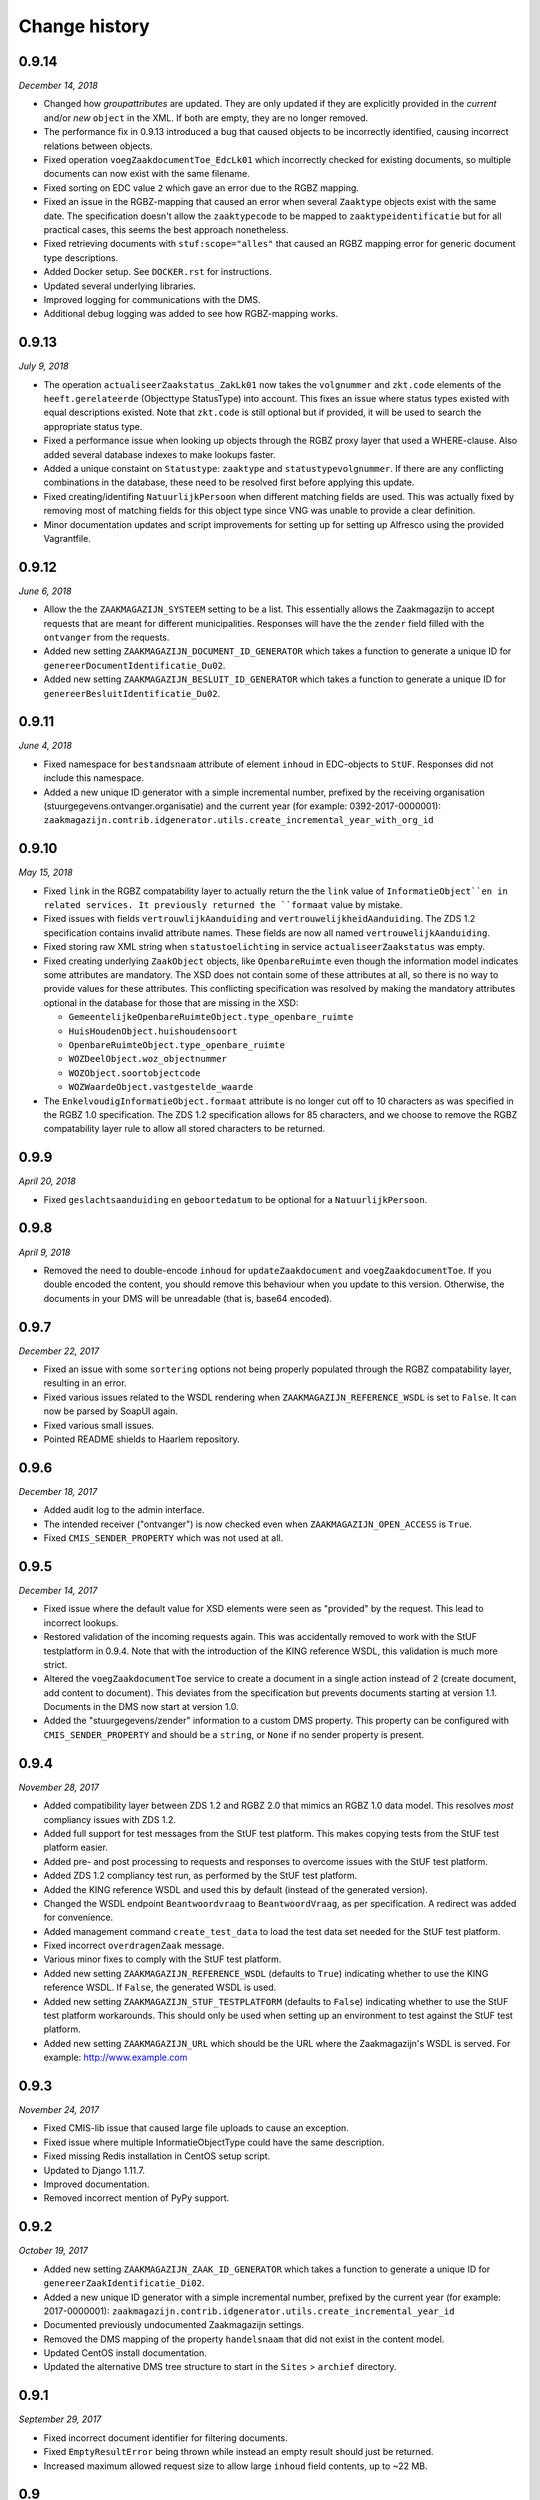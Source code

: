==============
Change history
==============


0.9.14
======

*December 14, 2018*

* Changed how *groupattributes* are updated. They are only updated if they are
  explicitly provided in the *current* and/or *new* ``object`` in the XML. If
  both are empty, they are no longer removed.
* The performance fix in 0.9.13 introduced a bug that caused objects to be
  incorrectly identified, causing incorrect relations between objects.
* Fixed operation ``voegZaakdocumentToe_EdcLk01`` which incorrectly checked for
  existing documents, so multiple documents can now exist with the same
  filename.
* Fixed sorting on EDC value ``2`` which gave an error due to the RGBZ mapping.
* Fixed an issue in the RGBZ-mapping that caused an error when several
  ``Zaaktype`` objects exist with the same date. The specification doesn't allow
  the ``zaaktypecode`` to be mapped to ``zaaktypeidentificatie`` but for all
  practical cases, this seems the best approach nonetheless.
* Fixed retrieving documents with ``stuf:scope="alles"`` that caused an RGBZ
  mapping error for generic document type descriptions.
* Added Docker setup. See ``DOCKER.rst`` for instructions.
* Updated several underlying libraries.
* Improved logging for communications with the DMS.
* Additional debug logging was added to see how RGBZ-mapping works.


0.9.13
======

*July 9, 2018*

* The operation ``actualiseerZaakstatus_ZakLk01`` now takes the ``volgnummer``
  and ``zkt.code`` elements of the ``heeft.gerelateerde`` (Objecttype
  StatusType) into account. This fixes an issue where status types existed
  with equal descriptions existed. Note that ``zkt.code`` is still optional
  but if provided, it will be used to search the appropriate status type.
* Fixed a performance issue when looking up objects through the RGBZ proxy
  layer that used a WHERE-clause. Also added several database indexes to make
  lookups faster.
* Added a unique constaint on ``Statustype``: ``zaaktype`` and
  ``statustypevolgnummer``. If there are any conflicting combinations in the
  database, these need to be resolved first before applying this update.
* Fixed creating/identifing ``NatuurlijkPersoon`` when different matching
  fields are used. This was actually fixed by removing most of matching fields
  for this object type since VNG was unable to provide a clear definition.
* Minor documentation updates and script improvements for setting up for
  setting up Alfresco using the provided Vagrantfile.


0.9.12
======

*June 6, 2018*

* Allow the the ``ZAAKMAGAZIJN_SYSTEEM`` setting to be a list. This
  essentially allows the Zaakmagazijn to accept requests that are meant for
  different municipalities. Responses will have the the ``zender`` field
  filled with the ``ontvanger`` from the requests.
* Added new setting ``ZAAKMAGAZIJN_DOCUMENT_ID_GENERATOR`` which takes a
  function to generate a unique ID for ``genereerDocumentIdentificatie_Du02``.
* Added new setting ``ZAAKMAGAZIJN_BESLUIT_ID_GENERATOR`` which takes a
  function to generate a unique ID for ``genereerBesluitIdentificatie_Du02``.


0.9.11
======

*June 4, 2018*

* Fixed namespace for ``bestandsnaam`` attribute of element ``inhoud`` in
  EDC-objects to ``StUF``. Responses did not include this namespace.
* Added a new unique ID generator with a simple incremental number, prefixed
  by the receiving organisation (stuurgegevens.ontvanger.organisatie) and the
  current year (for example: 0392-2017-0000001):
  ``zaakmagazijn.contrib.idgenerator.utils.create_incremental_year_with_org_id``


0.9.10
======

*May 15, 2018*

* Fixed ``link`` in the RGBZ compatability layer to actually return the the
  ``link`` value of ``InformatieObject``en in related services. It previously
  returned the ``formaat`` value by mistake.
* Fixed issues with fields ``vertrouwlijkAanduiding`` and
  ``vertrouwelijkheidAanduiding``. The ZDS 1.2 specification contains invalid
  attribute names. These fields are now all named ``vertrouwelijkAanduiding``.
* Fixed storing raw XML string when ``statustoelichting`` in service
  ``actualiseerZaakstatus`` was empty.
* Fixed creating underlying ``ZaakObject`` objects, like ``OpenbareRuimte``
  even though the information model indicates some attributes are mandatory.
  The XSD does not contain some of these attributes at all, so there is no way
  to provide values for these attributes.
  This conflicting specification was resolved by making the mandatory
  attributes optional in the database for those that are missing in the XSD:

  - ``GemeentelijkeOpenbareRuimteObject.type_openbare_ruimte``
  - ``HuisHoudenObject.huishoudensoort``
  - ``OpenbareRuimteObject.type_openbare_ruimte``
  - ``WOZDeelObject.woz_objectnummer``
  - ``WOZObject.soortobjectcode``
  - ``WOZWaardeObject.vastgestelde_waarde``

* The ``EnkelvoudigInformatieObject.formaat`` attribute is no longer cut off
  to 10 characters as was specified in the RGBZ 1.0 specification. The ZDS 1.2
  specification allows for 85 characters, and we choose to remove the RGBZ
  compatability layer rule to allow all stored characters to be returned.


0.9.9
=====

*April 20, 2018*

* Fixed ``geslachtsaanduiding`` en ``geboortedatum`` to be optional for a
  ``NatuurlijkPersoon``.


0.9.8
=====

*April 9, 2018*

* Removed the need to double-encode ``inhoud`` for ``updateZaakdocument`` and
  ``voegZaakdocumentToe``. If you double encoded the content, you should
  remove this behaviour when you update to this version. Otherwise, the
  documents in your DMS will be unreadable (that is, base64 encoded).


0.9.7
=====

*December 22, 2017*

* Fixed an issue with some ``sortering`` options not being properly populated
  through the RGBZ compatability layer, resulting in an error.
* Fixed various issues related to the WSDL rendering when
  ``ZAAKMAGAZIJN_REFERENCE_WSDL`` is set to ``False``. It can now be parsed by
  SoapUI again.
* Fixed various small issues.
* Pointed README shields to Haarlem repository.


0.9.6
=====

*December 18, 2017*

* Added audit log to the admin interface.
* The intended receiver ("ontvanger") is now checked even when
  ``ZAAKMAGAZIJN_OPEN_ACCESS`` is ``True``.
* Fixed ``CMIS_SENDER_PROPERTY`` which was not used at all.


0.9.5
=====

*December 14, 2017*

* Fixed issue where the default value for XSD elements were seen as "provided"
  by the request. This lead to incorrect lookups.
* Restored validation of the incoming requests again. This was accidentally
  removed to work with the StUF testplatform in 0.9.4. Note that with the
  introduction of the KING reference WSDL, this validation is much more
  strict.
* Altered the ``voegZaakdocumentToe`` service to create a document in a single
  action instead of 2 (create document, add content to document). This
  deviates from the specification but prevents documents starting at version
  1.1. Documents in the DMS now start at version 1.0.
* Added the "stuurgegevens/zender" information to a custom DMS property. This
  property can be configured with ``CMIS_SENDER_PROPERTY`` and should be a
  ``string``, or ``None`` if no sender property is present.


0.9.4
=====

*November 28, 2017*

* Added compatibility layer between ZDS 1.2 and RGBZ 2.0 that mimics an RGBZ
  1.0 data model. This resolves *most* compliancy issues with ZDS 1.2.
* Added full support for test messages from the StUF test platform. This makes
  copying tests from the StUF test platform easier.
* Added pre- and post processing to requests and responses to overcome issues
  with the StUF test platform.
* Added ZDS 1.2 compliancy test run, as performed by the StUF test platform.
* Added the KING reference WSDL and used this by default (instead of the
  generated version).
* Changed the WSDL endpoint ``Beantwoordvraag`` to ``BeantwoordVraag``, as per
  specification. A redirect was added for convenience.
* Added management command ``create_test_data`` to load the test data set
  needed for the StUF test platform.
* Fixed incorrect ``overdragenZaak`` message.
* Various minor fixes to comply with the StUF test platform.
* Added new setting ``ZAAKMAGAZIJN_REFERENCE_WSDL`` (defaults to ``True``)
  indicating whether to use the KING reference WSDL. If ``False``, the
  generated WSDL is used.
* Added new setting ``ZAAKMAGAZIJN_STUF_TESTPLATFORM`` (defaults to
  ``False``) indicating whether to use the StUF test platform workarounds.
  This should only be used when setting up an environment to test against the
  StUF test platform.
* Added new setting ``ZAAKMAGAZIJN_URL`` which should be the URL where the
  Zaakmagazijn's WSDL is served. For example: http://www.example.com


0.9.3
=====

*November 24, 2017*

* Fixed CMIS-lib issue that caused large file uploads to cause an exception.
* Fixed issue where multiple InformatieObjectType could have the same
  description.
* Fixed missing Redis installation in CentOS setup script.
* Updated to Django 1.11.7.
* Improved documentation.
* Removed incorrect mention of PyPy support.


0.9.2
=====

*October 19, 2017*

* Added new setting ``ZAAKMAGAZIJN_ZAAK_ID_GENERATOR`` which takes a function
  to generate a unique ID for ``genereerZaakIdentificatie_Di02``.
* Added a new unique ID generator with a simple incremental number, prefixed
  by the current year (for example: 2017-0000001):
  ``zaakmagazijn.contrib.idgenerator.utils.create_incremental_year_id``
* Documented previously undocumented Zaakmagazijn settings.
* Removed the DMS mapping of the property ``handelsnaam`` that did not exist
  in the content model.
* Updated CentOS install documentation.
* Updated the alternative DMS tree structure to start in the ``Sites`` >
  ``archief`` directory.


0.9.1
=====

*September 29, 2017*

* Fixed incorrect document identifier for filtering documents.
* Fixed ``EmptyResultError`` being thrown while instead an empty result should
  just be returned.
* Increased maximum allowed request size to allow large ``inhoud`` field
  contents, up to ~22 MB.


0.9
===

*September 26, 2017*

* Initial public release.
